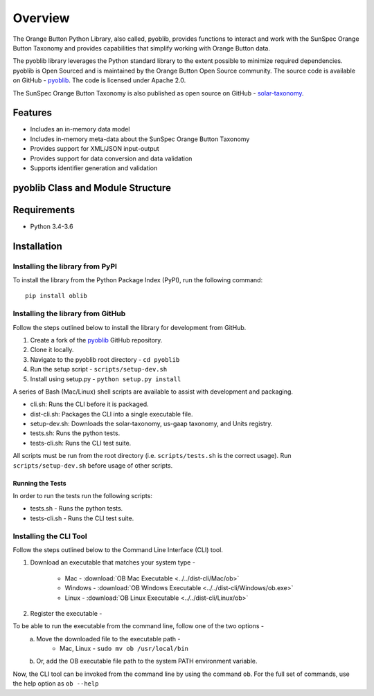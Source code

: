 ==========
 Overview
==========

The Orange Button Python Library, also called, pyoblib, provides functions to interact and work with the
SunSpec Orange Button Taxonomy and provides capabilities that simplify working with Orange Button data.

The pyoblib library leverages the Python standard library to the extent possible to minimize required dependencies.
pyoblib is Open Sourced and is maintained by the Orange Button Open Source community. The source code is available on GitHub -
`pyoblib <https://github.com/SunSpecOrangeButton/pyoblib>`_.
The code is licensed under Apache 2.0.

The SunSpec Orange Button Taxonomy is also published as open source on GitHub -
`solar-taxonomy <https://github.com/SunSpecOrangeButton/solar-taxonomy>`_.


Features
========
- Includes an in-memory data model
- Includes in-memory meta-data about the SunSpec Orange Button Taxonomy
- Provides support for XML/JSON input-output
- Provides support for data conversion and data validation
- Supports identifier generation and validation


pyoblib Class and Module Structure
==================================
.. figure:: pyoblib.png
   :scale: 75 %
   :alt: pyoblib module structure


Requirements
============
- Python 3.4-3.6


Installation
============

Installing the library from PyPI
--------------------------------

To install the library from the Python Package Index (PyPI), run the following command::

    pip install oblib

Installing the library from GitHub
----------------------------------

Follow the steps outlined below to install the library for development from GitHub.

1. Create a fork of the `pyoblib <https://github.com/SunSpecOrangeButton/pyoblib>`_ GitHub repository.
2. Clone it locally.
3. Navigate to the pyoblib root directory - ``cd pyoblib``
4. Run the setup script - ``scripts/setup-dev.sh``
5. Install using setup.py - ``python setup.py install``

A series of Bash (Mac/Linux) shell scripts are available to assist with development and packaging.

* cli.sh: Runs the CLI before it is packaged.
* dist-cli.sh: Packages the CLI into a single executable file.
* setup-dev.sh: Downloads the solar-taxonomy, us-gaap taxonomy, and Units registry.
* tests.sh: Runs the python tests.
* tests-cli.sh: Runs the CLI test suite.

All scripts must be run from the root directory (i.e. ``scripts/tests.sh`` is the correct usage).
Run ``scripts/setup-dev.sh`` before usage of other scripts.


Running the Tests
~~~~~~~~~~~~~~~~~

In order to run the tests run the following scripts:

* tests.sh - Runs the python tests.
* tests-cli.sh - Runs the CLI test suite.

Installing the CLI Tool
-----------------------

Follow the steps outlined below to the Command Line Interface (CLI) tool.

1. Download an executable that matches your system type -

    • Mac - :download:`OB Mac Executable <../../dist-cli/Mac/ob>`
    • Windows - :download:`OB Windows Executable <../../dist-cli/Windows/ob.exe>`
    • Linux - :download:`OB Linux Executable <../../dist-cli/Linux/ob>`

2. Register the executable -

To be able to run the executable from the command line, follow one of the two options -
    a. Move the downloaded file to the executable path -
        • Mac, Linux - ``sudo mv ob /usr/local/bin``
    b. Or, add the OB executable file path to the system PATH environment variable.

Now, the CLI tool can be invoked from the command line by using the command ``ob``.
For the full set of commands, use the help option as ``ob --help``
